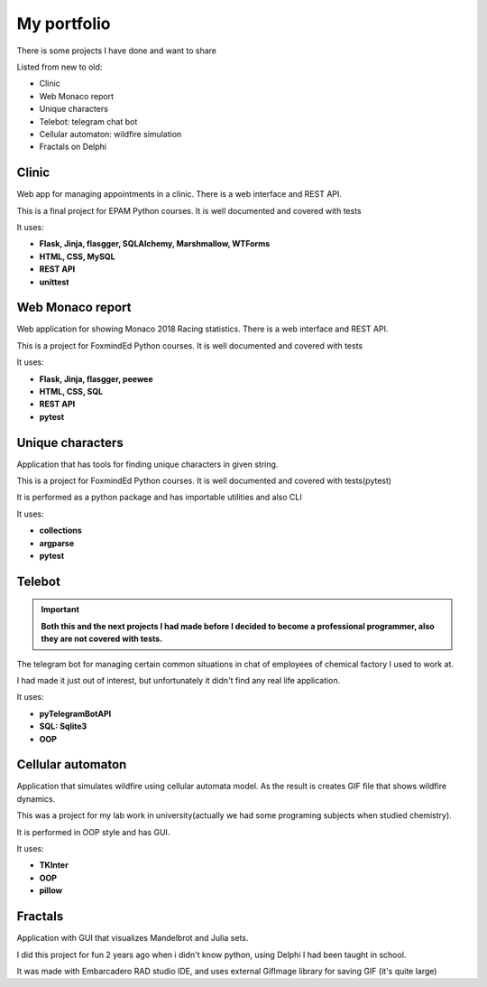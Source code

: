 My portfolio
============
There is some projects I have done and want to share

Listed from new to old:

- Clinic
- Web Monaco report
- Unique characters
- Telebot: telegram chat bot
- Cellular automaton: wildfire simulation
- Fractals on Delphi

Clinic
-----------------
Web app for managing appointments in a clinic. There is a web interface and REST API.

This is a final project for EPAM Python courses. It is well documented
and covered with tests

It uses:

- **Flask, Jinja, flasgger, SQLAlchemy, Marshmallow, WTForms**
- **HTML, CSS, MySQL**
- **REST API**
- **unittest**

Web Monaco report
-----------------
Web application for showing Monaco 2018 Racing statistics. There is a web interface and REST API.

This is a project for FoxmindEd Python courses. It is well documented
and covered with tests

It uses:

- **Flask, Jinja, flasgger, peewee**
- **HTML, CSS, SQL**
- **REST API**
- **pytest**

Unique characters
-----------------
Application that has tools for finding unique characters in given string.

This is a project for FoxmindEd Python courses. It is well documented
and covered with tests(pytest)

It is performed as a python package and has importable utilities and also CLI

It uses:

- **collections**
- **argparse**
- **pytest**

Telebot
-------
.. important::
    **Both this and the next projects I had made before I decided to become a
    professional programmer, also they are not covered with tests.**

The telegram bot for managing certain common situations in chat of
employees of chemical factory I used to work at.

I had made it just out of interest, but unfortunately it didn't find any real
life application.

It uses:

- **pyTelegramBotAPI**
- **SQL: Sqlite3**
- **OOP**

Cellular automaton
------------------
Application that simulates wildfire using cellular automata model. As the result
is creates GIF file that shows wildfire dynamics.

This was a project for my lab work in university(actually we had some
programing subjects when studied chemistry).

It is performed in OOP style and has GUI.

It uses:

- **TKInter**
- **OOP**
- **pillow**

Fractals
--------
Application with GUI that visualizes Mandelbrot and Julia sets.

I did this project for fun 2 years ago when i didn't know python, using
Delphi I had been taught in school.

It was made with Embarcadero RAD studio IDE, and uses external GifImage
library for saving GIF (it's quite large)
